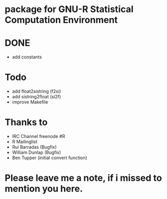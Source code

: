 * package for GNU-R Statistical Computation Environment


* DONE
 - add constants

* Todo
 - add float2sistring (f2si)
 - add sistring2float (si2f)
 - improve Makefile

* Thanks to
 - IRC Channel freenode #R
 - R Mailinglist 
 - Rui Barradas (Bugfix)
 - William Dunlap (Bugfix)
 - Ben Tupper (initial convert function)

* Please leave me a note, if i missed to mention you here. 
